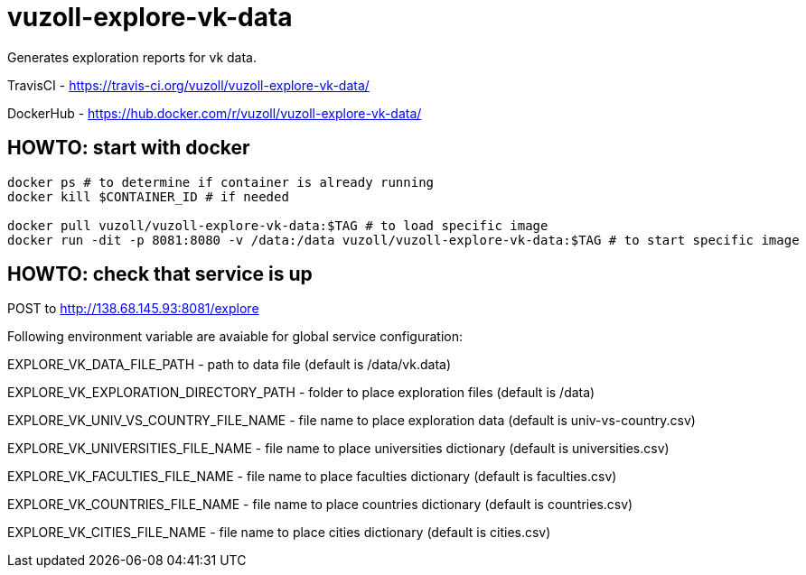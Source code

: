 = vuzoll-explore-vk-data

Generates exploration reports for vk data.

TravisCI - https://travis-ci.org/vuzoll/vuzoll-explore-vk-data/

DockerHub - https://hub.docker.com/r/vuzoll/vuzoll-explore-vk-data/

== HOWTO: start with docker

[source,shell]
----
docker ps # to determine if container is already running
docker kill $CONTAINER_ID # if needed

docker pull vuzoll/vuzoll-explore-vk-data:$TAG # to load specific image
docker run -dit -p 8081:8080 -v /data:/data vuzoll/vuzoll-explore-vk-data:$TAG # to start specific image
----

== HOWTO: check that service is up

POST to http://138.68.145.93:8081/explore

Following environment variable are avaiable for global service configuration:

EXPLORE_VK_DATA_FILE_PATH - path to data file (default is /data/vk.data)

EXPLORE_VK_EXPLORATION_DIRECTORY_PATH - folder to place exploration files (default is /data)

EXPLORE_VK_UNIV_VS_COUNTRY_FILE_NAME - file name to place exploration data (default is univ-vs-country.csv)

EXPLORE_VK_UNIVERSITIES_FILE_NAME - file name to place universities dictionary (default is universities.csv)

EXPLORE_VK_FACULTIES_FILE_NAME - file name to place faculties dictionary (default is faculties.csv)

EXPLORE_VK_COUNTRIES_FILE_NAME - file name to place countries dictionary (default is countries.csv)

EXPLORE_VK_CITIES_FILE_NAME - file name to place cities dictionary (default is cities.csv)
